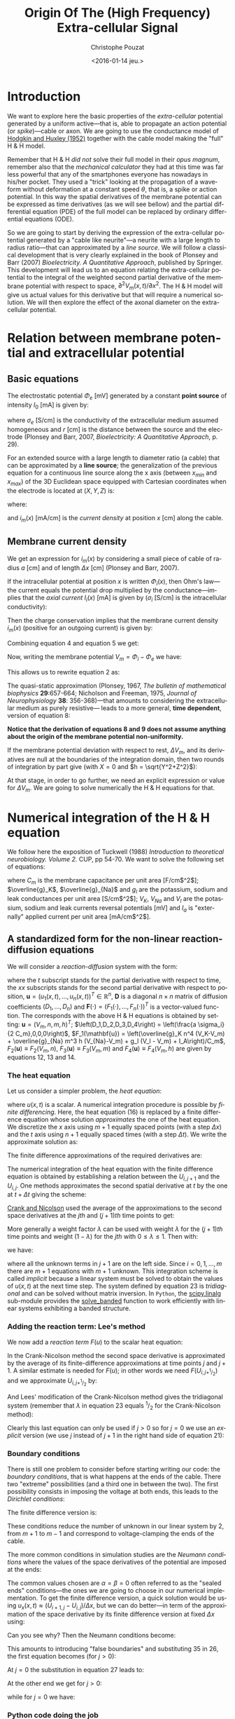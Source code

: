 #+OPTIONS: ':nil *:t -:t ::t <:t H:3 \n:nil ^:nil arch:headline
#+OPTIONS: author:t c:nil creator:nil d:(not "LOGBOOK") date:t e:t
#+OPTIONS: email:nil f:t inline:t num:t p:nil pri:nil prop:nil stat:t
#+OPTIONS: tags:t tasks:t tex:t timestamp:t title:t toc:t todo:t |:t
#+TITLE: Origin Of The (High Frequency) Extra-cellular Signal
#+DATE: <2016-01-14 jeu.>
#+AUTHOR: Christophe Pouzat
#+EMAIL: christophe.pouzat@parisdescartes.fr
#+LANGUAGE: en
#+SELECT_TAGS: export
#+EXCLUDE_TAGS: noexport
#+CREATOR: Emacs 24.5.1 (Org mode 8.3.3)
#+PROPERTY: header-args:python *Python* :session  :results pp

#+NAME: emacs-set-up
#+BEGIN_SRC emacs-lisp :results silent :exports none
(setq py-shell-name "~/anaconda3/bin/ipython")

(defun update-tag ()
  (interactive)
  (save-excursion
    (goto-char (point-min))
    (let ((count 1))
      (while (re-search-forward "\\tag{\\([0-9]+\\)}" nil t)
        (replace-match (format "%d" count) nil nil nil 1)
        (setq count (1+ count)))))
  )
#+END_SRC


* Introduction

We want to explore here the basic properties of the /extra-cellular/ potential generated by a uniform active---that is, able to propagate an action potential (or /spike/)---cable or axon. We are going to use the conductance model of [[http://onlinelibrary.wiley.com/doi/10.1113/jphysiol.1952.sp004764/abstract][Hodgkin and Huxley (1952)]] together with the cable model making the "full" H & H model.

Remember that H & H /did not/ solve their full model in their /opus magnum/, remember also that the /mechanical calculator/ they had at this time was far less powerful that any of the smartphones everyone has nowadays in his/her pocket. They used a "trick" looking at the propagation of a waveform without deformation at a constant speed $\theta$, that is, a spike or action potential. In this way the spatial derivatives of the membrane potential can be expressed as time derivatives (as we will see bellow) and the partial differential equation (PDE) of the full model can be replaced by ordinary differential equations (ODE).

So we are going to start by deriving the expression of the extra-cellular potential generated by a "cable like neurite"---a neurite with a large length to radius ratio---that can approximated by a /line source/. We will follow a classical development that is very clearly explained in the book of Plonsey and Barr (2007) /Bioelectricity. A Quantitative Approach/, published by Springer. This development will lead us to an equation relating the extra-cellular potential to the integral of the weighted second partial derivative of the membrane potential with respect to space, $\partial^2 V_m(x,t) / \partial x^2$. The H & H model will give us actual values for this derivative but that will require a numerical solution. We will then explore the effect of the axonal diameter on the extra-cellular potential. 

* Relation between membrane potential and extracellular potential

** Basic equations

The electrostatic potential $\Phi_e$ [mV] generated by a constant *point source* of intensity $I_0$ [mA] is given by: 
\begin{align}\label{eq:stat}\tag{1} \Phi_e = \frac{1}{4 \pi \sigma_e} \frac{I_0}{r} \, ,\end{align} 
where $\sigma_e$ [S/cm] is the conductivity of the extracellular medium assumed homogeneous and $r$ [cm] is the distance between the source and the electrode (Plonsey and Barr, 2007, /Bioelectricity: A Quantitative Approach/, p. 29).

For an extended source with a large length to diameter ratio (a cable) that can be approximated by a *line source*; the generalization of the previous equation for a continuous line source along the x axis (between $x_{min}$ and $x_{max}$) of the 3D Euclidean space equipped with Cartesian coordinates when the electrode is located at $(X,Y,Z)$ is: 
\begin{align}\label{eq:stat1}\tag{2} \Phi_e(X,Y,Z) = \frac{1}{4 \pi \sigma_e} \int_{x_{min}}^{x_{max}} \frac{i_m(x)}{r(x)} dx \, ,\end{align} 
where: 
\begin{align}\tag{3} r(x) \doteq \sqrt{(x-X)^2+Y^2+Z^2}\;,\end{align} 
and $i_m(x)$ [mA/cm] is the /current density/ at position $x$ [cm] along the cable.

** Membrane current density

We get an expression for $i_m(x)$ by considering a small piece of cable of radius $a$ [cm] and of length $\Delta x$ [cm] (Plonsey and Barr, 2007).

If the intracellular potential at position $x$ is written $\Phi_i(x)$, then Ohm's law---the current equals the potential drop multiplied by the conductance---implies that the /axial current/ $I_i(x)$ [mA] is given by ($\sigma_i$ [S/cm] is the intracellular conductivity):
\begin{align}
    I_i(x) &= -\pi a^2 \sigma_i \frac{\Phi_i(x+\Delta x) -
\Phi_i(x)}{\Delta x} \nonumber \\
            &\xrightarrow[\Delta x \to 0]{ }  -\pi a^2 \sigma_i \frac{d \Phi_i(x)}{dx} \, . \label{eq:stat2}\tag{4}
\end{align}

Then the charge conservation implies that the membrane current density $i_m(x)$ (positive for
an outgoing current) is given by:
\begin{align}
    I_i(x+\Delta x) - I_i(x) &= -i_m(x)\, \Delta{}x \nonumber \\
    \frac{d I_i(x)}{dx} &= -i_m(x). \label{eq:stat3}\tag{5}
\end{align}

Combining equation 4 and equation 5 we get: 
\begin{align}
    \label{eq:stat4}\tag{6}
    i_m(x) &= \pi a^2 \sigma_i \frac{d^2 \Phi_i(x)}{d x^2}\, .
\end{align}

Now, writing the membrane potential $V_m = \Phi_i - \Phi_e$ we have: 
\begin{align}
    \label{eq:stat5}\tag{7}
    i_m(x) &=  \pi a^2 \sigma_i \frac{d^2 V_m(x)}{dx^2} \,.
\end{align}

This allows us to rewrite equation 2 as:
\begin{align}
    \label{eq:stat6}\tag{8}
    \Phi_e(X,Y,Z) =  \frac{a^2 \sigma_i}{4 \sigma_e} \int_{x_{min}}^{x_{max}} \frac{1}{\sqrt{(x-X)^2+Y^2+Z^2}}
    \frac{d^2 V_m(x)}{dx^2} dx \,.    
\end{align}

The quasi-static approximation (Plonsey, 1967, /The bulletin of mathematical biophysics/ *29*:657-664; Nicholson and Freeman, 1975, /Journal of Neurophysiology/ *38*: 356-368)---that 
amounts to considering the extracellular medium as purely resistive--- leads to 
a more general, *time dependent*, version of equation 8:
\begin{align}
    \label{eq:stat7}\tag{9}
    \Phi_e(X,Y,Z,t) =  \frac{a^2 \sigma_i}{4 \sigma_e} \int_{x_{min}}^{x_{max}} \frac{1}{\sqrt{(x-X)^2+Y^2+Z^2}}
    \frac{\partial^2 V_m(x,t)}{\partial x^2} dx \,.    
\end{align}

*Notice that the derivation of equations 8 and 9  does not assume anything about the origin of the membrane potential 
non-uniformity.*

If the membrane potential deviation with respect to rest, $\Delta{}V_m$, and its derivatives are null at the boundaries of the integration domain, then two rounds of integration by part give (with $X=0$ and $h = \sqrt{Y^2+Z^2}$):
\begin{align}
    \label{eq:statPart}\tag{10}
    \Phi_e(h) =  \frac{a^2 \sigma_i}{4 \sigma_e} \int_{x_{min}}^{x_{max}} \left(\frac{3 u^2}{(u^2+h^2)^{5/2}} - \frac{1}{(u^2+h^2)^{3/2}}\right) \Delta{}V_m(u) du \, .
\end{align}

At that stage, in order to go further, we need an explicit expression or value for $\Delta{}V_m$. We are going to solve numerically the H & H equations for that.

* Numerical integration of the H & H equation

We follow here the exposition of Tuckwell (1988) /Introduction to theoretical neurobiology. Volume 2./ CUP, pp 54-70. We want to solve the following set of equations:

\begin{align}
    C_m \, \frac{\partial V_m}{\partial t} &= \frac{a \sigma_i}{2} \frac{\partial^2 V_m}{\partial x^2} + \overline{g}_K n^4 (V_K-V_m) + \overline{g}_{Na} m^3 h (V_{Na}-V_m) + g_l (V_l - V_m) + I_A \, , \label{eq:HH-PDE}\tag{11}\\
    \frac{\partial n}{\partial t} &= \alpha_n(V_m) (1-n) - \beta_n(V_m) n \, , \label{eq:HH-n}\tag{12}\\
    \frac{\partial m}{\partial t} &= \alpha_m(V_m) (1-m) - \beta_m(V_m) m \, , \label{eq:HH-m}\tag{13}\\
    \frac{\partial h}{\partial t} &= \alpha_h(V_m) (1-h) - \beta_h(V_m) h \, , \label{eq:HH-h}\tag{14}
\end{align}

where $C_m$ is the membrane capacitance per unit area [F/cm$^2$]; $\overline{g}_K$, $\overline{g}_{Na}$ and $g_l$ are the potassium, sodium and leak conductances per unit area [S/cm$^2$]; $V_K$, $V_{Na}$ and $V_l$ are the potassium, sodium and leak currents reversal potentials [mV] and $I_a$ is "externally" applied current per unit area [mA/cm$^2$]. 

** A standardized form for the non-linear reaction-diffusion equations 

We will consider a /reaction-diffusion/ system with the form:

\begin{align}
    \mathbf{u}_t = \mathbf{D} \, \mathbf{u}_{xx} + \mathbf{F}(\mathbf{u}) \, , \label{eq:reaction-diffusion}\tag{15}
\end{align}

where the $t$ subscript stands for the partial derivative with respect to time, the $xx$ subscripts stands for the second partial derivative with respect to position, $\mathbf{u} = \left(u_1(x,t),\ldots,u_n(x,t)\right)^T \in \mathbb{R}^n$, $\mathbf{D}$ is a diagonal $n \times n$  matrix of diffusion coefficients $\left(D_1,\ldots,D_n\right)$ and $\mathbf{F}(\cdot) = \left(F_1(\cdot),\ldots,F_n(\cdot)\right)^T$ is a vector-valued function. The corresponds with the above H & H equations is obtained by setting: $\mathbf{u} = \left(V_m,n,m,h\right)^T$; $\left(D_1,D_2,D_3,D_4\right) = \left(\frac{a \sigma_i}{2 C_m},0,0,0\right)$, $F_1(\mathbf{u}) = \left(\overline{g}_K n^4 (V_K-V_m) + \overline{g}_{Na} m^3 h (V_{Na}-V_m) + g_l (V_l - V_m) + I_A\right)/C_m$, $F_2(\mathbf{u}) \equiv F_2(V_m,n)$, $F_3(\mathbf{u}) \equiv F_3(V_m,m)$ and $F_4(\mathbf{u}) \equiv F_4(V_m,h)$ are given by equations 12, 13 and 14.   

*** The heat equation

Let us consider a simpler problem, the /heat equation/:

\begin{align}
    u_t = D \, u_{xx} \, , \label{eq:heat-equation}\tag{16}
\end{align}

where $u(x,t)$ is a scalar. A numerical integration procedure is possible by /finite differencing/. Here, the heat equation (16) is replaced by a finite difference equation whose solution /approximates/ the one of the heat equation. We discretize the $x$ axis using $m+1$ equally spaced points (with a step $\Delta{}x$) and the $t$ axis using $n+1$ equally spaced times (with a step $\Delta{}t$). We write the approximate solution as:

\begin{align}
    U_{i,j} = u(i \Delta{}x,j \Delta{}t) \quad i = 0,\ldots,m \; i = 0,\ldots,n \, . \label{eq:discrete-u}\tag{17}
\end{align}

The finite difference approximations of the required derivatives are:

\begin{align}
    u_t(x,t) &\approx \frac{U_{i,j+1}-U_{i,j}}{\Delta{}t} \, , \label{eq:u_t}\tag{18} \\
    u_x(x,t) &\approx \frac{U_{i+1,j}-U_{i,j}}{\Delta{}x} \, , \label{eq:u_x}\tag{19} \\
    u_{xx}(x,t) &\approx \frac{u_x(x,t)-u_x(x-\Delta{}x,t)}{\Delta{}x} \, , \nonumber \\
    &\approx \frac{U_{i+1,j}-2 \, U_{i,j} + U_{i-1,j}}{\Delta{}x^2} \, . \label{eq:u_xx}\tag{20} \\
\end{align}
 
The numerical integration of the heat equation with the finite difference equation is obtained by establishing a relation between the $U_{i,j+1}$ and the $U_{i,j}$. One methods approximates the second spatial derivative at $t$ by the one at $t+\Delta{}t$ giving the scheme:

\begin{align}
    \frac{U_{i,j+1}-U_{i,j}}{\Delta{}t} = \frac{D}{\Delta{}x^2} \left(U_{i+1,j+1}-2 \, U_{i,j+1} + U_{i-1,j+1}\right)\, . \label{eq:Ames-scheme}\tag{21} 
\end{align}
 
[[https://en.wikipedia.org/wiki/Crank–Nicolson_method][Crank and Nicolson]] used the average of the approximations to the second space derivatives at the $jth$ and $(j+1)th$ time points to get:

\begin{align}
    \frac{U_{i,j+1}-U_{i,j}}{\Delta{}t} = \frac{D}{2 \Delta{}x^2} \left(U_{i+1,j+1}-2 \, U_{i,j+1} + U_{i-1,j+1} + U_{i+1,j}-2 \, U_{i,j} + U_{i-1,j}\right)\, . \label{eq:Crank-Nicolson}\tag{22} 
\end{align}

More generally a weight factor $\lambda$ can be used with weight $\lambda$ for the $(j+1)th$ time points and weight $(1-\lambda)$ for the $jth$ with $0 \le \lambda \le 1$. Then with:

\begin{align}
    r \doteq \frac{D \Delta{}t}{\Delta{}x^2} \, , \label{eq:step-ratio}\tag{23} 
\end{align}

we have:

\begin{align}
    -r \lambda U_{i-1,j+1} + (1+2 r \lambda) U_{i,j+1} -r \lambda U_{i+1,j+1} = r (1-\lambda) U_{i-1,j} + \left(1-2 r (1-\lambda)\right) U_{i,j} + r (1-\lambda) U_{i+1,j}\, , \label{eq:general-Crank-Nicolson}\tag{23} 
\end{align}

where all the unknown terms in $j+1$ are on the left side. Since $i = 0,1,\ldots,m$ there are $m+1$ equations with $m+1$ unknown. This integration scheme is called /implicit/ because a linear system must be solved to obtain the values of $u(x,t)$ at the next time step. The system defined by equation 23 is /tridiagonal/ and can be solved without matrix inversion. In =Python=, the [[http://docs.scipy.org/doc/scipy/reference/tutorial/linalg.html][scipy.linalg]] sub-module provides the [[http://docs.scipy.org/doc/scipy/reference/generated/scipy.linalg.solve_banded.html#scipy.linalg.solve_banded][solve_banded]] function to work efficiently with linear systems exhibiting a banded structure. 

*** Adding the reaction term: Lee's method

We now add a /reaction term/ $F(u)$ to the scalar heat equation:

\begin{align}
    u_t = D \, u_{xx} + F(u) \, . \label{eq:heat-equation-plus-reaction}\tag{24}
\end{align}

In the Crank-Nicolson method the second space derivative is approximated by the average of its finite-difference approximations at time points $j$ and $j+1$. A similar estimate is needed for $F(u)$; in other words we need $F(U_{i,j+^1/_2})$ and we approximate $U_{i,j+^1/_2}$ by:

\begin{align}
    U_{i,j+^1/_2} &\approx U_{i,j} + (U_{i,j} - U_{i,j-1})/2  \nonumber \\
    &\approx \frac{3}{2} U_{i,j} - \frac{1}{2} U_{i,j-1} \, . \label{eq:mid-point}\tag{25}
\end{align}

And Lees' modification of the Crank-Nicolson method gives the tridiagonal system (remember that $\lambda$ in equation 23 equals $^1/_2$ for the Crank-Nicolson method):

\begin{align}
    -\frac{r}{2} U_{i-1,j+1} + (1+r) U_{i,j+1} -\frac{r}{2} U_{i+1,j+1} = \frac{r}{2} U_{i-1,j} + (1-r) U_{i,j} + \frac{r}{2}U_{i+1,j} + \Delta{}t F\left(\frac{3}{2} U_{i,j} - \frac{1}{2} U_{i,j-1}\right)\, . \label{eq:Lees-method}\tag{26} 
\end{align}

Clearly this last equation can only be used if $j>0$ so for $j=0$ we use an /explicit/ version (we use $j$ instead of $j+1$ in the right hand side of equation 21):

\begin{align}
    U_{i,1} = r \left(U_{i-1,0} -2 U_{i,0} + U_{i+1,0}\right) + \Delta{}t F\left(U_{i,0}\right) + U_{i,0}\, . \label{eq:Lees-method-explicit}\tag{27} 
\end{align}

*** Boundary conditions

There is still one problem to consider before starting writing our code: the /boundary conditions/, that is what happens at the ends of the cable. There two "extreme" possibilities (and a third one in between the two). The first possibility consists in imposing the voltage at both ends, this leads to the /Dirichlet conditions/:

\begin{align}
    u(0,t) &= \alpha \, ,  \label{eq:Dirichlet-0}\tag{28} \\
    u(L,t) &= \beta   \, . \label{eq:Dirichlet-L}\tag{29}
\end{align}

The finite difference version is:

\begin{align}
    U_{0,j} &= \alpha \, , \quad j=0,1,\ldots  \, , \label{eq:Dirichlet-0-discrete}\tag{30} \\
    U_{m,j} &= \beta \, , \quad j=0,1,\ldots   \, . \label{eq:Dirichlet-L-discrete}\tag{31}
\end{align}

These conditions reduce the number of unknown in our linear system by 2, from $m+1$ to $m-1$ and correspond to voltage-clamping the ends of the cable.

The more common conditions in simulation studies are the /Neumann conditions/ where the values of the space derivatives of the potential are imposed at the ends:

\begin{align}
    u_x(0,t) &= \alpha \, ,  \label{eq:Neumann-0}\tag{32} \\
    u_x(L,t) &= \beta   \, . \label{eq:Neumann-L}\tag{33}
\end{align}

The common values chosen are $\alpha = \beta = 0$ often referred to as the "sealed ends" conditions---the ones we are going to choose in our numerical implementation. To get the finite difference version, a quick solution would be using $u_x(x,t) \approx \left(U_{i+1,j}-U_{i,j}\right) / \Delta{}x$, but we can do better---in term of the approximation of the space derivative by its finite difference version at fixed $\Delta{}x$ using:

\begin{align}
    u_x(i \Delta{}x,j \Delta{}t) &\approx \frac{U_{i+1,j} - U_{i-1,j}}{2 \Delta{}x}   \, . \label{eq:central-difference}\tag{34}
\end{align}

Can you see why? Then the Neumann conditions become:

\begin{align}
    U_{-1,j} &= -2 \alpha \Delta{}x + U_{1,j}\, ,  \label{eq:Neumann-0-discrete}\tag{35} \\
    U_{m+1,j} &= 2 \beta \Delta{}x + U_{m-1,j}  \, . \label{eq:Neumann-L-discrete}\tag{36}
\end{align}

This amounts to introducing "false boundaries" and substituting 35 in 26, the first equation becomes (for $j>0$):

\begin{align}
     (1+r) U_{0,j+1} -r U_{1,j+1} = - 2 r \alpha \Delta{}x + (1-r) U_{0,j} + r U_{1,j} + \Delta{}t F\left(\frac{3}{2} U_{0,j} - \frac{1}{2} U_{0,j-1}\right)\, . \label{eq:Lees-left}\tag{37} 
\end{align}
 
At $j=0$ the substitution in equation 27 leads to:

\begin{align}
     U_{0,1} = 2 r \left(U_{1,0} - U_{0,0} - \alpha \Delta{}x\right) + \Delta{}t F\left(U_{0,0}\right) + U_{0,0}\, . \label{eq:Lees-left-at-0}\tag{38} 
\end{align}

At the other end we get for $j>0$:

\begin{align}
     -r U_{m-1,j+1} + (1+r) U_{m,j+1} = 2 r \beta \Delta{}x + r U_{m-1,j} + (1-r) U_{m,j} + \Delta{}t F\left(\frac{3}{2} U_{m,j} - \frac{1}{2} U_{m,j-1}\right)\, , \label{eq:Lees-right}\tag{39} 
\end{align}

while for $j=0$ we have:

\begin{align}
     U_{m,1} = 2 r \left(U_{m-1,0} - U_{m,0} + \beta \Delta{}x\right) + \Delta{}t F\left(U_{m,0}\right) + U_{m,0}\, . \label{eq:Lees-right-at-0}\tag{40} 
\end{align}

 
*** Python code doing the job
We are going to solve the standard H & H model using the Neumann boundary conditions with $\alpha = \beta = 0$ ("sealed ends"). We start by an =IPython= session loading the two main modules we are going on a regular basis, =numpy= and =pylab= a sub-module of =matplotlib=:

#+NAME+: start-session
#+BEGIN_SRC python :eval no-export :results silent
import numpy as np
import matplotlib.pylab as plt
plt.ion()
plt.style.use('ggplot')
#+END_SRC

The two last commands gives us /interactive/ graphics (=plt.ion=) and a nicer default style for the graphs (=plt.style.use('ggplot')=). We then assign a few variables considering an axon with a radius $a$ of 1 $\mu{}m$ that is $10^{-4}$ cm:

#+NAME: assign-a-axon-radius
#+BEGIN_SRC python :eval no-export :results silent
a = 1e-4
#+END_SRC

#+NAME: Cm-rho-D-definition
#+BEGIN_SRC python :eval no-export :exports both
Cm = 1.0 # H & H 1952 [μF / cm^2]
rho = 35.4 # H & H 1952, rho is the inverse of σi [Ω cm]
D = a / (2.0 * rho * Cm) # the "Diffusion" constant
D
#+END_SRC 

#+RESULTS: Cm-rho-D-definition
: 1.4124293785310736e-06

Notice that with this choice of units =D= is measured in cm$^2$ / $\mu{}s$. We define next, for each activation variable, $n, m, h$ the $\alpha(v)$ and $\beta(v)$ functions---where the formal parameter $v$ stands for the *deviation of the membrane voltage with respect to rest*---as well as a function returning the steady-state value of the variable at a given voltage. We start with the $n$ activation variable assuming that the =numpy= module has been previously imported with the alias =np= (=import numpy as np=):

#+NAME: n-activation
#+BEGIN_SRC python :eval no-export :results silent
def alpha_n(v):
    if np.abs(v-10.0) < 1e-10:
        return 0.1
    else:
        return 0.01*(10.0 - v)/(np.exp((10.0-v)/10.0)-1.0)
def beta_n(v):
    return 0.125*np.exp(-0.0125*v)
n_inf = np.vectorize(lambda v: alpha_n(v)/(alpha_n(v) + beta_n(v)))
#+END_SRC

Notice that we took care of the special case $v=10$ using the limit to avoid the undefined expression $0/0$. The =n_inf= function has been defined in a [[http://docs.scipy.org/doc/numpy/reference/generated/numpy.vectorize.html#numpy.vectorize][vectorized form]] since our definition of =alpha_n= works only with scalar arguments. Having defined these functions it is always a good idea to make a couple of graphs to make sure that we did things properly (we should get figures 4 and 5, p 511 of H & H 1952; /don't forget that the membrane voltage convention at that time was the opposite of the one now used/):

#+NAME: graph-n-activation
#+BEGIN_SRC python :eval no-export :results silent
vv = np.linspace(-50,110,201)
plt.plot(vv,np.vectorize(alpha_n)(vv),lw=2)
plt.plot(vv,np.vectorize(beta_n)(vv),lw=2)
plt.plot(vv,n_inf(vv),lw=2)
#+END_SRC

#+NAME: save-graph-n-activation
#+BEGIN_SRC python :eval no-exports :results file :exports results
plt.savefig('figsL1/n_activation.png')
plt.close()
'figsL1/n_activation.png'
#+END_SRC

#+CAPTION: $\alpha_n$ (red), $\beta_n$ (blue) and $n_{\infty}$ (violet) as a function of the membrane voltage deviation with respect to rest. 
#+RESULTS: save-graph-n-activation
[[file:figsL1/n_activation.png]]

We can now define function =F_n= corresponding to the $F_2$ of equation 15 whose expression is given by equation 12; this function takes two formal parameters: the membrane potential (deviation) =v= and the activation variable =n=:

#+NAME: F_n-and-vF_n-definitions 
#+BEGIN_SRC python :eval no-export :results silent
def F_n(v,n):
    if np.abs(v-10.0) < 1e-10:
        alpha = 0.1
    else:
        alpha = 0.01*(10.0 - v)/(np.exp((10.0-v)/10.0)-1.0)
    beta = 0.125*np.exp(-0.0125*v)
    return alpha*(1-n)-beta*n
vF_n = np.vectorize(F_n)    
#+END_SRC
 
It is again a good idea to use these newly defined functions to make sure that nothing "too pathological" happens:

#+NAME: call-F_n
#+BEGIN_SRC python :eval no-export :exports both
F_n(20,0.6)
#+END_SRC

#+RESULTS: call-F_n
: 0.0048690095444177128

#+NAME: call-vF_n
#+BEGIN_SRC python :eval no-export :exports both
vF_n([-10,0,10,20,30],[0.1,0.2,0.3,0.4,0.5])
#+END_SRC

#+RESULTS: call-vF_n
: array([ 0.01400882,  0.02155814,  0.03690637,  0.05597856,  0.07269618])

Notice that we "redefine" =alpha_n= and =beta_n= inside =F_n=, this to gain time avoiding function calls. We also define a vectorized version =vF_n= that will take two formal parameters, =v= and =n=, that can be vectors. We proceed in the same way with the $m$ activation variable:

#+NAME: m-activation
#+BEGIN_SRC python :eval no-export :results silent
def alpha_m(v):
    if np.abs(v-25.0) < 1e-10:
        return 1.0
    else:
        return 0.1*(25.0 - v)/(np.exp((25.0 - v)/10.0)-1.0)
def beta_m(v):
        return 4*np.exp(-.0555*v)
m_inf = np.vectorize(lambda v: alpha_m(v)/(alpha_m(v) + beta_m(v)))
#+END_SRC

The graphs (not shown) giving figures 7 and 8 pp 515-516 are obtained with:

#+NAME: graph-m-activation
#+BEGIN_SRC python :eval no-export :results silent
vv = np.linspace(-50,110,201)
plt.plot(vv,np.vectorize(alpha_m)(vv),lw=2)
plt.plot(vv,np.vectorize(beta_m)(vv),lw=2)
plt.plot(vv,m_inf(vv)*10,lw=2)
plt.xlim(-10,110)
plt.ylim(0,10)
#+END_SRC

#+NAME: F_m-and-vF_m-definitions 
#+BEGIN_SRC python :eval no-export :results silent
def F_m(v,m):
    if np.abs(v-25.0) < 1e-10:
        alpha = 1.0
    else:
        alpha =  0.1*(25.0 - v)/(np.exp((25.0 - v)/10.0)-1.0)
    beta = 4*np.exp(-.0555*v)
    return alpha*(1-m)-beta*m
vF_m = np.vectorize(F_m)
#+END_SRC

A quick check gives:

#+NAME: call-vF_m
#+BEGIN_SRC python :eval no-export :exports both
vF_m([-10,0,10,20,30],[0.1,0.2,0.3,0.4,0.5])
#+END_SRC

#+RESULTS: call-vF_m
: array([-0.59869277, -0.62114902, -0.38730895, -0.06484611,  0.2569922 ])

And for the $h$ activation variable:

#+NAME: h-activation
#+BEGIN_SRC python :eval no-export :results silent
def alpha_h(v):
    return 0.07*np.exp(-0.05*v)
def beta_h(v):
    return 1.0/(np.exp((30.0 - v)/10.0) + 1.0)
def h_inf(v):
    return alpha_h(v)/(alpha_h(v) + beta_h(v))
#+END_SRC

Notice that since =alpha_h= is already (implicitly) vectorized, there is no need to use =np.vectorize= when defining function =h_inf=. The graphs (not shown) giving figures 9 and 10 pp 517-518 are obtained with:

#+NAME: graph-h-activation
#+BEGIN_SRC python :eval no-export :results silent
vv = np.linspace(-50,110,201)
plt.plot(vv,np.vectorize(alpha_h)(vv),lw=2)
plt.plot(vv,np.vectorize(beta_h)(vv),lw=2)
plt.plot(vv,h_inf(vv),lw=2)
#+END_SRC

#+NAME: F_h-and-vF_h-definitions 
#+BEGIN_SRC python :eval no-export :results silent
def F_h(v,h):
    return 0.07*np.exp(-0.05*v)*(1-h)-1.0/(np.exp((30.0 - v)/10.0) + 1.0)*h
vF_h = np.vectorize(F_h)
#+END_SRC

A quick check gives:

#+NAME: call-vF_h
#+BEGIN_SRC python :eval no-export :exports both
vF_h([-10,0,10,20,30],[0.1,0.2,0.3,0.4,0.5])
#+END_SRC

#+RESULTS: call-vF_h
: array([ 0.10207082,  0.04651483, -0.00604087, -0.09212563, -0.24219044])

We define next =F_V= corresponding to the $F_1$ of equation 15. This function takes 5 formal parameters: =v=, =n=, =m=, =h= and =Ia= the injected current. The maximal conductances [mS / cm$^2$] and reversal potentials [mV] from H & H (1952) are assigned to local variables in the function. A vectorized version is also defined:

#+NAME: F_V-and-vF_V-definitions
#+BEGIN_SRC python :eval no-export :results silent
def F_V(v,n,m,h,Ia):
    GNa, GK, GL = 120.0, 36.0, 0.3 # H & H 1952
    ENa, EK, EL = 115.0, -12.0, 10.613 # H & H 1952
    return (GK*n**4*(EK-v)+GNa*m**3*h*(ENa-v)+GL*(EL-v)+Ia)/Cm
vF_V = np.vectorize(F_V)
#+END_SRC

We can now make a first (explicit) step. We are going to consider a thin cable with a 1 $\mu{}m$ radius and we start by getting its length constant: $\lambda = \sqrt{a/2 \rho_i \sigma_m}$. We already set $\rho_i = 35.4$ [$\Omega{}$ cm], we get the resting value of $\sigma_m$ [S / cm$^2$] by getting the activation variables values at resting level (don't forget that the conductance densities given by H & H are in [mS]):

#+NAME: sigma_m_rest
#+BEGIN_SRC python :eval no-export :exports both
sigma_m_rest = (36*n_inf(0)**4+120*m_inf(0)**3*h_inf(0)+0.3)/1000
sigma_m_rest
#+END_SRC

#+RESULTS: sigma_m_rest
: 0.00067725364844574128

This gives us a length constant at rest in cm:

#+NAME: lambda_rest
#+BEGIN_SRC python :eval no-export :exports both
lambda_rest = np.sqrt(1e-4/2/rho/sigma_m_rest)
lambda_rest
#+END_SRC

#+RESULTS: lambda_rest
: 0.045667548060889344

So our length constant is roughly 500 $\mu{}m$. We will pick a space discretization step of 50 $\mu{}m$ (5 $\times 10^{-3}$ cm) equal to a tenth of the length constant and choose a cable length of 2000 $\mu{}m$ (0.2 cm), four times the length constant. We then choose our time discretization step such that the value $r$ defined by equation 23 is not too large, say 4 (the reason for using an implicit method like the [[https://en.wikipedia.org/wiki/Crank–Nicolson_method][Crank-Nicolson]] method instead of an explicit one in that the latter is stable only if $r < 0.5$). That gives us for $\Delta{}t$ (remember that our =D= above is in cm$^2$ / $\mu{}s$ and we want a result in $ms$):

#+NAME: Delta_t-and-Delta_x
#+BEGIN_SRC python :eval no-export :exports both 
Delta_x = 5e-3
r = 4
Delta_t = r*Delta_x**2/D/1000
Delta_t
#+END_SRC 

#+RESULTS: Delta_t-and-Delta_x
: 0.0708

To be on the safe side, we will pick a $\Delta{}t$ of 0.05 ms:

#+NAME: define-Delta_t
#+BEGIN_SRC python :eval no-export :results silent
Delta_t = 0.05
#+END_SRC
 
We now need 4 vectors containing the membrane voltage (deviation) and the value of each activation variable at each discrete location along our cable:

#+NAME: define-v_0-n_0-m_0-h_0
#+BEGIN_SRC python :eval no-export :results silent
L = 0.2
M = 0.2/Delta_x
v_0 = np.zeros(M+1)
n_0 = np.ones(M+1)*n_inf(0)
m_0 = np.ones(M+1)*m_inf(0)
h_0 = np.ones(M+1)*h_inf(0)
#+END_SRC

We also need a vector of the same length with the injected current density at each point along the axon:

#+NAME: define-Ia_0
#+BEGIN_SRC python :eval no-export :results silent
Ia_0 = np.zeros(M+1)
Ia_0[0] = 1e4
#+END_SRC

We can now define a function performing a single time step with the explicit method using equations 27, 38 and 40:

#+NAME: explicit_step-definition
#+BEGIN_SRC python :eval no-export :results silent
def explicit_step(v,n,m,h,Ia):
    v_new = np.copy(v)
    n_new = np.copy(n)
    m_new = np.copy(m)
    h_new = np.copy(h)
    reaction_term = Delta_t * vF_V(v,n,m,h,Ia)
    diffusion_term = np.zeros(len(v))
    diffusion_term[1:-1] = (v[0:-2]-2*v[1:-1]+v[2:])*r
    diffusion_term[0] = 2*r*(v[1]-v[0])
    diffusion_term[-1] = 2*r*(v[-2]-v[-1])
    v_new += diffusion_term + reaction_term
    n_new += Delta_t*vF_n(v,n)
    m_new += Delta_t*vF_m(v,m)
    h_new += Delta_t*vF_h(v,h)
    return v_new,n_new,m_new,h_new
#+END_SRC

We perform one explicit step with:

#+NAME: make-one-explict-step
#+BEGIN_SRC python :eval no-export :results silent
v_1, n_1, m_1, h_1 = explicit_step(v_0,n_0,m_0,h_0,Ia_0)
#+END_SRC

The general time step using Lees' method is an implicit one and requires a banded matrix (containing the voltage multiplying factor on the right hand side of equations 28, 37 and 39) to be define that's what do now:

#+NAME: A-definition
#+BEGIN_SRC python :eval no-export :results silent
A = np.zeros((3,M+1))
A[0,2:] = -r/2.0 # upper diagonal
A[0,1] = -r # upper diagonal
A[1,:] = 1.0 + r # diagonal
A[2,:-3] = -r/2.0 # lower diagonal
A[2,-2] = -r # lower diagonal
#+END_SRC

We now define a function doing one Lees' step since this function is going to be called often, rather than having it initializing its results we pass the vectors that will contain these results are formal parameters (so we do not have to do time consuming memory allocation at each step). The function needs moreover the present and previous (or old) values of v, n, m and h as well as Ia. The function assumes that the banded matrix =A= above is already available in the environment:

#+NAME: lees_step-definition 
#+BEGIN_SRC python :eval no-export :results silent
def lees_step(v_old,n_old,m_old,h_old,Ia_old,
              v_present,n_present,m_present,h_present,Ia_present):
    from scipy.linalg import solve_banded
    v_extra = 1.5*v_present-0.5*v_old # extrapolated mid-point value
    n_extra = 1.5*n_present-0.5*n_old # extrapolated mid-point value
    m_extra = 1.5*m_present-0.5*m_old # extrapolated mid-point value          
    h_extra = 1.5*h_present-0.5*h_old # extrapolated mid-point value
    Ia_extra = 1.5*Ia_present-0.5*Ia_old # extrapolated mid-point value
    n_new = np.copy(n_present)+Delta_t*vF_n(v_extra,n_extra)
    m_new = np.copy(m_present)+Delta_t*vF_m(v_extra,m_extra)
    h_new = np.copy(h_present)+Delta_t*vF_h(v_extra,h_extra)
    reaction_term = Delta_t*vF_V(v_extra,n_extra,m_extra,h_extra,Ia_extra)
    diffusion_term = (1-r)*np.copy(v_present)
    diffusion_term[1:-1] += v_present[0:-2] + v_present[2:]
    diffusion_term[0] += r*v_present[1]
    diffusion_term[-1] += r*v_present[-2]
    v_new = solve_banded((1,1),A,reaction_term+diffusion_term)
    return v_new, n_new, m_new, h_new
#+END_SRC

#+NAME: lees_method-definition
#+BEGIN_SRC python :eval no-export :results silent :noweb yes
def lees_method(a, axon_length, sim_time,
                m, n, Iapp):
    """ Computes the spatiotemporal evolution of membrane potential of
        an axon.

        Args:
            a (float): Radius of axon (in cm)
            axon_length (float): Length of axon (in cm)
            sim_time (float): Total simulation time in (ms)
            m (int): m+1 is the number of space steps
            n (int): n+1 is the number of time steps
            Iapp (float): External input current intensity

        Returns:
            VmA (float): A n+1 x m+1 array containing axon's membrane
                            potential (in mV, deviation with respect to rest)
    """
    import numpy as np
    from scipy.linalg import solve_banded
    <<Cm-rho-D-definition>>
    # Activation functions taken from H & H 1952
    <<n-activation>>
    <<F_n-and-vF_n-definitions>>
    <<m-activation>>
    <<F_m-and-vF_m-definitions>>
    <<h-activation>>
    <<F_h-and-vF_h-definitions>>
    <<F_V-and-vF_V-definitions>>
    # Simulation time and rod length
    time, axon_len = sim_time, axon_length
    # Mesh and time points
    Nx, Nt = m, n
    # Compute mesh spacing and time step
    dxA, dt = axon_len/(Nx-1), time/(Nt-1)
    # Compute the quantity DΔt/(2Δx²)
    r_axon = D * dt/(dxA**2)
    # Initialize solution arrays
    VA = np.zeros((Nt+1, Nx+1))
    # Initialize kinetics arrays
    mAxon = np.zeros((Nt+1, Nx-1))
    nAxon = np.zeros((Nt+1, Nx-1))
    hAxon = np.zeros((Nt+1, Nx-1))
    # Compute the initial values for n, m and h
    mAxon[0] = m_inf(VA[0, 1:-1])
    hAxon[0] = h_inf(VA[0, 1:-1])
    nAxon[0] = n_inf(VA[0, 1:-1])
    # Initialize the band matrix A (Ax = b)
    axonD = np.zeros((Nx+1,)) # diagonal
    axonL = np.zeros((Nx,)) # upper diagonal
    axonU = np.zeros((Nx,)) # lower diagonal
    AB = np.zeros((3,Nx+1))
    # Fill in the band matrix A
    axonL[:] = -r_axon/2.0
    axonU[:] = -r_axon/2.0
    axonD[:] = 1.0 + r_axon
    axonD[0], axonD[Nx] = 1 + r_axon, 1 + r_axon
    axonL[-1], axonU[0] = -r_axon, -r_axon
    AB[0,1:] = axonU
    AB[1,:] = axonD
    AB[2,:-1] = axonL
    # Right-hand side of Ax = b
    axonB = np.zeros((Nx+1,))
    # Applied current density
    Iext = np.zeros((Nt+1, Nx-1))
    Iext[0:10, :5] = Iapp
    # The first time step is done with the explicit method
    nAxon[1] = nAxon[0] + vF_n(VA[0, 1:-1],nAxon[0])*dt
    mAxon[1] = mAxon[0] + vF_m(VA[0, 1:-1],mAxon[0])*dt
    hAxon[1] = hAxon[0] + vF_h(VA[0, 1:-1],hAxon[0])*dt
    for i in range(1, Nt):
        # Compute the conductances for the axon
        gANa = GNa * (mAxon[i-1]**3) * hAxon[i-1]
        gAK = GK * (nAxon[i-1]**4)
        gAL = GL
        # Compute the kinetics (Forward Euler) for the axon
        mAxon[i,:] = (mAxon[i-1,:] + dt*(alpha_m(VA[i-1, 1:-1])*(1 - mAxon[i-1]) -
                                     beta_m(VA[i-1, 1:-1])*mAxon[i-1]))
        nAxon[i,:] = (nAxon[i-1,:] + dt*(alpha_n(VA[i-1, 1:-1])*(1 - nAxon[i-1]) -
                                     beta_n(VA[i-1, 1:-1])*nAxon[i-1]))
        hAxon[i,:] = (hAxon[i-1,:] + dt*(alpha_h(VA[i-1, 1:-1])*(1 - hAxon[i-1]) -
                                     beta_h(VA[i-1, 1:-1])*hAxon[i-1]))
        # Compute the B vector for the axon
        axonB[1:-1] = (r_axon * VA[i-1, :-2] +
                       (1.0 - 2. * r_axon) * VA[i-1, 1:-1] +
                       r_axon * VA[i-1, 2:] +
                       dt/Cm * (gAL * (EL - VA[i-1, 1:-1]) +
                       gANa * (ENa - VA[i-1, 1:-1])
                       + gAK * (EK - VA[i-1, 1:-1]) +
                       Iext[i-1]))
        # Apply left boundary condition to the soma
        axonB[0] = ((1 - 2.*r_axon) * VA[i-1, 0] +
                    r_axon * VA[i-1, 1] +
                    dt/Cm * (gAL * (EL - VA[i-1, 0]) +
                    gANa[0] * (ENa - VA[i-1, 0]) +
                    gAK[0] * (EK - VA[i-1, 0])))
        # Apply right boundary condition to the axon
        axonB[-1] = ((1 - 2.*r_axon) * VA[i-1, -2] +
                     r_axon * VA[i-1, -1] +
                     dt/Cm * (gAL * (EL - VA[i-1, -1])
                     + gANa[-1] * (ENa - VA[i-1, -1]) +
                     gAK[-1] * (EK - VA[i-1, -1])))
        # Solve the system for axon
        VA[i] = solve_banded((1,1),AB,axonB)
    return VA
#+END_SRC
